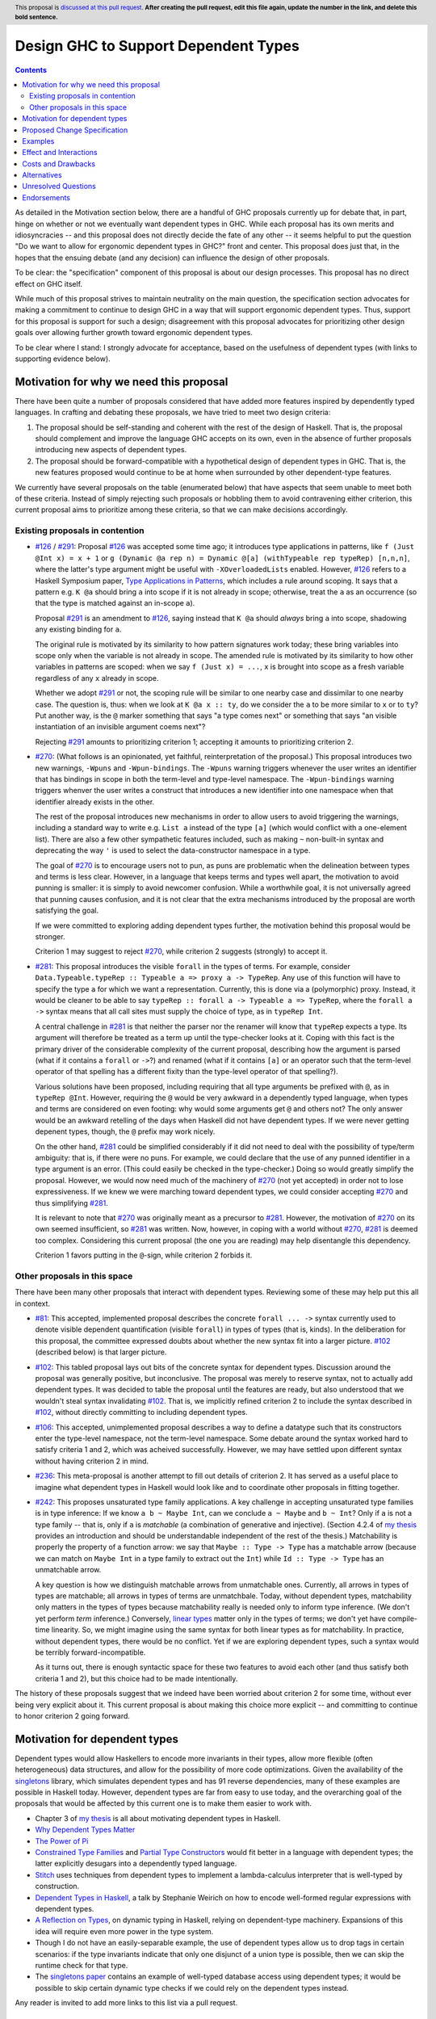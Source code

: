 Design GHC to Support Dependent Types
=====================================

.. author:: Richard Eisenberg
.. date-accepted:: Leave blank. This will be filled in when the proposal is accepted.
.. ticket-url:: Leave blank. This will eventually be filled with the
                ticket URL which will track the progress of the
                implementation of the feature.
.. implemented:: Leave blank. This will be filled in with the first GHC version which
                 implements the described feature.
.. highlight:: haskell
.. header:: This proposal is `discussed at this pull request <https://github.com/ghc-proposals/ghc-proposals/pull/0>`_.
            **After creating the pull request, edit this file again, update the
            number in the link, and delete this bold sentence.**
.. contents::

As detailed in the Motivation section below, there are a handful of GHC proposals
currently up for debate that, in part, hinge on whether or not we eventually want
dependent types in GHC. While each proposal has its own merits and idiosyncracies --
and this proposal does not directly decide the fate of any other -- it seems helpful
to put the question "Do we want to allow for ergonomic dependent types in GHC?" front
and center. This proposal does just that, in the hopes that the ensuing debate
(and any decision) can influence the design of other proposals.

To be clear: the "specification" component of this proposal is about our design
processes. This proposal has no direct effect on GHC itself.

While much of this proposal strives to maintain neutrality on the main question,
the specification section advocates for making a commitment to continue to design
GHC in a way that will support ergonomic dependent types. Thus, support for this
proposal is support for such a design; disagreement with this proposal advocates
for prioritizing other design goals over allowing further growth toward
ergonomic dependent types.

To be clear where I stand: I strongly advocate for acceptance, based on the
usefulness of dependent types (with links to supporting evidence below).

.. _`#126`: https://github.com/ghc-proposals/ghc-proposals/blob/master/proposals/0126-type-applications-in-patterns.rst
.. _`#291`: https://github.com/ghc-proposals/ghc-proposals/pull/291/files
.. _`Type Applications in Patterns`: https://richarde.dev/papers/2018/pat-tyvars/pat-tyvars.pdf
.. _`#270`: https://github.com/ghc-proposals/ghc-proposals/pull/270
.. _`#281`: https://github.com/ghc-proposals/ghc-proposals/pull/281
.. _`#242`: https://github.com/ghc-proposals/ghc-proposals/pull/242
.. _`linear types`: https://github.com/ghc-proposals/ghc-proposals/blob/master/proposals/0111-linear-types.rst
.. _`#236`: https://github.com/ghc-proposals/ghc-proposals/pull/236
.. _`#106`: https://github.com/ghc-proposals/ghc-proposals/blob/master/proposals/0106-type-data.rst
.. _`#102`: https://github.com/ghc-proposals/ghc-proposals/pull/102
.. _`#81`: https://github.com/ghc-proposals/ghc-proposals/blob/master/proposals/0081-forall-arrow.rst
.. _`my thesis`: https://richarde.dev/papers/2016/thesis/eisenberg-thesis.pdf#chapter.3
.. _`singletons`: https://hackage.haskell.org/package/singletons

Motivation for why we need this proposal
----------------------------------------
There have been quite a number of proposals considered that have added more
features inspired by dependently typed languages. In crafting and debating
these proposals, we have tried to meet two design criteria:

1. The proposal should be self-standing and coherent with the rest of the design
   of Haskell. That is, the proposal should complement and improve
   the language GHC accepts on its own, even in the absence of further proposals
   introducing new aspects of dependent types.

2. The proposal should be forward-compatible with a hypothetical design of
   dependent types in GHC. That is, the new features proposed would continue
   to be at home when surrounded by other dependent-type features.

We currently have several proposals on the table (enumerated below) that have
aspects that seem unable to meet both of these criteria. Instead of simply rejecting
such proposals or hobbling them to avoid contravening either criterion, this current
proposal aims to prioritize among these criteria, so that we can make decisions
accordingly.

Existing proposals in contention
^^^^^^^^^^^^^^^^^^^^^^^^^^^^^^^^

* `#126`_ / `#291`_: Proposal `#126`_ was accepted some time ago; it introduces
  type applications in patterns, like ``f (Just @Int x) = x + 1`` or
  ``g (Dynamic @a rep n) = Dynamic @[a] (withTypeable rep typeRep) [n,n,n]``,
  where the latter's type argument might be useful with ``-XOverloadedLists``
  enabled. However, `#126`_ refers to a Haskell Symposium paper, `Type Applications
  in Patterns`_, which includes a rule around scoping. It says that a
  pattern e.g. ``K @a`` should bring ``a`` into scope if it is not already in
  scope; otherwise, treat the ``a`` as an occurrence (so that the type is matched
  against an in-scope ``a``).

  Proposal `#291`_ is an amendment to `#126`_, saying instead that ``K @a`` should
  *always* bring ``a`` into scope, shadowing any existing binding for ``a``.

  The original rule is motivated by its similarity to how pattern signatures work
  today; these bring variables into scope only when the variable is not already
  in scope. The amended rule is motivated by its similarity to how other variables
  in patterns are scoped: when we say ``f (Just x) = ...``, ``x`` is brought into
  scope as a fresh variable regardless of any ``x`` already in scope.

  Whether we adopt `#291`_ or not, the scoping rule will be similar to one nearby
  case and dissimilar to one nearby case. The question is, thus: when we look
  at ``K @a x :: ty``, do we consider the ``a`` to be more similar to ``x`` or
  to ``ty``? Put another way, is the ``@`` marker something that says "a type
  comes next" or something that says "an visible instantiation of an invisible
  argument coems next"?

  Rejecting `#291`_ amounts to prioritizing criterion 1; accepting it amounts
  to prioritizing criterion 2.

* `#270`_: (What follows is an opinionated, yet faithful, reinterpretation of
  the proposal.) This proposal introduces two new warnings, ``-Wpuns`` and
  ``-Wpun-bindings``. The ``-Wpuns`` warning triggers whenever the user writes
  an identifier that has bindings in scope in both the term-level and
  type-level namespace. The ``-Wpun-bindings`` warning triggers whenver the
  user writes a construct that introduces a new identifier into one namespace
  when that identifier already exists in the other.

  The rest of the proposal introduces new mechanisms in order to allow users
  to avoid triggering the warnings, including a standard way to write e.g.
  ``List a`` instead of the type ``[a]`` (which would conflict with a one-element
  list). There are also a few other sympathetic features included, such as
  making ``~`` non-built-in syntax and deprecating the way ``'`` is used to
  select the data-constructor namespace in a type.

  The goal of `#270`_ is to encourage users not to pun, as puns are
  problematic when the delineation between types and terms is less clear.
  However, in a language that keeps terms and types well apart, the motivation
  to avoid punning is smaller: it is simply to avoid newcomer confusion.
  While a worthwhile goal, it is not universally agreed that punning causes
  confusion, and it is not clear that the extra mechanisms introduced by the
  proposal are worth satisfying the goal.

  If we were committed to exploring adding dependent types further, the
  motivation behind this proposal would be stronger.

  Criterion 1 may suggest to reject `#270`_, while criterion 2 suggests
  (strongly) to accept it.

* `#281`_: This proposal introduces the visible ``forall`` in the types
  of terms. For example, consider
  ``Data.Typeable.typeRep :: Typeable a => proxy a -> TypeRep``. Any
  use of this function will have to specify the type ``a`` for which we
  want a representation. Currently, this is done via a (polymorphic) proxy.
  Instead, it would be cleaner to be able to say
  ``typeRep :: forall a -> Typeable a => TypeRep``, where the ``forall a ->``
  syntax means that all call sites must supply the choice of type, as in
  ``typeRep Int``.

  A central challenge in `#281`_ is that neither the parser nor
  the renamer will know that ``typeRep`` expects a type. Its argument
  will therefore be treated as a term up until the type-checker looks
  at it. Coping with this fact is the primary driver of the considerable
  complexity of the current proposal, describing how the argument is parsed
  (what if it contains a ``forall`` or ``->``?) and renamed (what if it
  contains ``[a]`` or an operator such that the term-level operator of that
  spelling has a different fixity than the type-level operator of that spelling?).

  Various solutions have been proposed, including requiring that all type
  arguments be prefixed with ``@``, as in ``typeRep @Int``. However, requiring
  the ``@`` would be very awkward in a dependently typed language, when types
  and terms are considered on even footing: why would some arguments get ``@``
  and others not? The only answer would be an awkward retelling of the days
  when Haskell did not have dependent types. If we were never getting depenent
  types, though, the ``@`` prefix may work nicely.

  On the other hand, `#281`_ could be simplified considerably if it did not
  need to deal with the possibility of type/term ambiguity: that is, if there
  were no puns. For example, we could declare that the use of any punned
  identifier in a type argument is an error. (This could easily be checked in
  the type-checker.) Doing so would greatly simplify the proposal. However,
  we would now need much of the machinery of `#270`_ (not yet accepted) in order
  not to lose expressiveness. If we knew we were marching toward dependent types,
  we could consider accepting `#270`_ and thus simplifying `#281`_.

  It is relevant to note that `#270`_ was originally meant as a precursor to
  `#281`_. However, the motivation of `#270`_ on its own seemed insufficient,
  so `#281`_ was written. Now, however, in coping with a world without `#270`_,
  `#281`_ is deemed too complex. Considering this current proposal (the one
  you are reading) may help disentangle this dependency.

  Criterion 1 favors putting in the ``@``\-sign, while criterion 2 forbids it.

Other proposals in this space
^^^^^^^^^^^^^^^^^^^^^^^^^^^^^

There have been many other proposals that interact with dependent types. Reviewing
some of these may help put this all in context.

* `#81`_: This accepted, implemented proposal describes the concrete ``forall ... ->``
  syntax currently used to denote visible dependent quantification (visible ``forall``)
  in types of types (that is, kinds). In the deliberation for this proposal, the
  committee expressed doubts about whether the new syntax fit into a larger picture.
  `#102`_ (described below) is that larger picture.

* `#102`_: This tabled proposal lays out bits of the concrete syntax for dependent types.
  Discussion around the proposal was generally positive, but inconclusive. The proposal
  was merely to reserve syntax, not to actually add dependent types. It was decided
  to table the proposal until the features are ready, but also understood that we wouldn't
  steal syntax invalidating `#102`_. That is, we implicitly refined criterion 2 to
  include the syntax described in `#102`_, without directly committing to including
  dependent types.

* `#106`_: This accepted, unimplemented proposal describes a way to define a datatype
  such that its constructors enter the type-level namespace, not the term-level namespace.
  Some debate around the syntax worked hard to satisfy criteria 1 and 2, which was
  acheived successfully. However, we may have settled upon different syntax without
  having criterion 2 in mind.

* `#236`_: This meta-proposal is another attempt to fill out details of criterion 2.
  It has served as a useful place to imagine what dependent types in Haskell would
  look like and to coordinate other proposals in fitting together.

* `#242`_: This proposes unsaturated type family applications. A key challenge in accepting
  unsaturated type families is in type inference: If we know ``a b ~ Maybe Int``, can
  we conclude ``a ~ Maybe`` and ``b ~ Int``? Only if ``a`` is not a type family -- that
  is, only if ``a`` is *matchable* (a combination of generative and injective).
  (Section 4.2.4 of `my thesis`_ provides an introduction and should be understandable independent
  of the rest of the thesis.) Matchability is properly the property of a function
  arrow: we say that ``Maybe :: Type -> Type`` has a matchable arrow (because we
  can match on ``Maybe Int`` in a type family to extract out the ``Int``) while
  ``Id :: Type -> Type`` has an unmatchable arrow.

  A key question is how we distinguish matchable arrows from unmatchable ones. Currently,
  all arrows in types of types are matchable; all arrows in types of terms are unmatchbale.
  Today, without dependent types, matchability only matters in the types of types because
  matchability really is needed only to inform type inference. (We don't yet perform
  *term* inference.) Conversely, `linear types`_ matter only in the types of terms;
  we don't yet have compile-time linearity. So, we might imagine using the same
  syntax for both linear types as for matchability. In practice, without dependent types,
  there would be no conflict. Yet if we are exploring dependent types, such a
  syntax would be terribly forward-incompatible.

  As it turns out, there is enough syntactic space for these two features to avoid
  each other (and thus satisfy both criteria 1 and 2), but this choice had to be
  made intentionally.

The history of these proposals suggest that we indeed have been worried about criterion
2 for some time, without ever being very explicit about it. This current proposal
is about making this choice more explicit -- and committing to continue to honor
criterion 2 going forward.

Motivation for dependent types
------------------------------
Dependent types would allow Haskellers to encode more invariants in their
types, allow more flexible (often heterogeneous) data structures, and allow
for the possibility of more code optimizations. Given the availability of
the `singletons`_ library, which simulates dependent types and has 91 reverse
dependencies, many of these
examples are possible in Haskell today. However, dependent types are far
from easy to use today, and the overarching goal of the proposals that would
be affected by this current one is to make them easier to work with.

* Chapter 3 of `my thesis`_ is all about motivating dependent types in Haskell.
* `Why Dependent Types Matter <http://www.cs.nott.ac.uk/~psztxa/publ/ydtm.pdf>`_
* `The Power of Pi <https://cs.ru.nl/~wouters/Publications/ThePowerOfPi.pdf>`_
* `Constrained Type Families <https://richarde.dev/papers/2017/partiality/partiality.pdf>`_ and `Partial Type Constructors <https://richarde.dev/papers/2020/partialdata/partialdata.pdf>`_ would fit better in a language with dependent types; the latter explicitly desugars into a dependently typed language.
* `Stitch <https://richarde.dev/papers/2018/stitch/stitch.pdf>`_ uses techniques from dependent types to implement a lambda-calculus interpreter that is well-typed by construction.
* `Dependent Types in Haskell <https://www.youtube.com/watch?v=J8iitZtNeJk>`_, a talk by
  Stephanie Weirich on how to encode well-formed regular expressions with dependent types.
* `A Reflection on Types <https://richarde.dev/papers/2016/dynamic/dynamic.pdf>`_, on dynamic typing in Haskell, relying on dependent-type machinery. Expansions of this idea
  will require even more power in the type system.
* Though I do not have an easily-separable example, the use of dependent types
  allow us to drop tags in certain scenarios: if the type invariants indicate
  that only one disjunct of a union type is possible, then we can skip the runtime
  check for that type.
* The `singletons paper
  <https://richarde.dev/papers/2012/singletons/paper.pdf>`_ contains an
  example of well-typed database access using dependent types; it would be
  possible to skip certain dynamic type checks if we could rely on the
  dependent types instead.

Any reader is invited to add more links to this list via a pull request.

Proposed Change Specification
-----------------------------
The GHC committee would consider compatibility with ergonomic dependent types
when evaluating new proposals. A proposal that would worsen compatibility
with ergonomic dependent types would be considered to be fork-like, even if
it would not be fork-like today.

Put another way: this proposal elevates criterion 2 to an important criterion
in evaluating other proposals.

Examples
--------
If this current proposal is accepted, I would expect the committee to accept
`#291`_ (with significant revisions to the text, but not the spirit) and
`#270`_ (perhaps with significant revisions to the details). `#281`_ could
then be drastically simplified and designed to work only in the subset of
the language that contains no puns; my hope is then that `#281`_, too, would
be accepted.

Effect and Interactions
-----------------------
* By accepting this proposal, the committee reaffirms Haskell's status as
  an evolving, forward-thinking language, excited to adopt new ideas.

* This proposal does *not* invalidate any current syntax, nor does it mean
  that GHC will not consider non-dependent-type proposals. This proposal is
  all about informing judgment calls, mostly around concrete syntax, in other
  proposals.

* This proposal does *not* eliminate criterion 1. It simply makes explicit that
  we care (deeply) about criterion 2. At all times, we would continue to try
  to meet both criteria.
  
* A rejection of this proposal would likely lead to some "brain drain": I am
  aware of a number of active contributors to our community who are excited
  about the possibility of dependent types. Rejecting this proposal may signal
  to them that Haskell is not interested in what they have to offer; they may
  join other language communities.

* This proposal does *not* say anything about *backward* compatibility. Specifically,
  it does not propose that we sacrifice backward compatibility in the service
  of forward compatibility. It is every expectation that proposals building
  dependently typed features would maintain backward compatibility.
  
Costs and Drawbacks
-------------------
* Accepting this proposal would mean that, sometimes, we may accept a proposal
  that upholds criterion 2 more than it does 1. That is, we may accept a proposal
  that has an awkward fit with the language of today, in service of a better fit
  with the dependent types.

* Some members of our community have expressed a desire to see types remain types
  and terms remain terms. This viewpoint has made good sense for Haskell.
  However, in my opinion, it is antithetical to ergonomic dependent types.
  Accepting this proposal would likely displease such members of our community.

Alternatives
------------
Unlike most proposals, I do not see "no action" as a viable option. Instead,
given proposals that are currently under debate, we must make a decision on
this point, so that we can treat these proposals cohesively. Perhaps individual
proposals have a design that satisfies both criteria; if they do, we should
pursue that design. However, it is not clear that every proposal has such
a happy design point, and so a decision here can help inform committee debate
on such proposals.

Unresolved Questions
--------------------
None at this time.

Endorsements
-------------
It may be helpful to have a list of community endorsers of this proposal,
as I imagine the community voice will be important in our consideration.
Feel free to submit a PR against this branch adding your name as an endorser.
